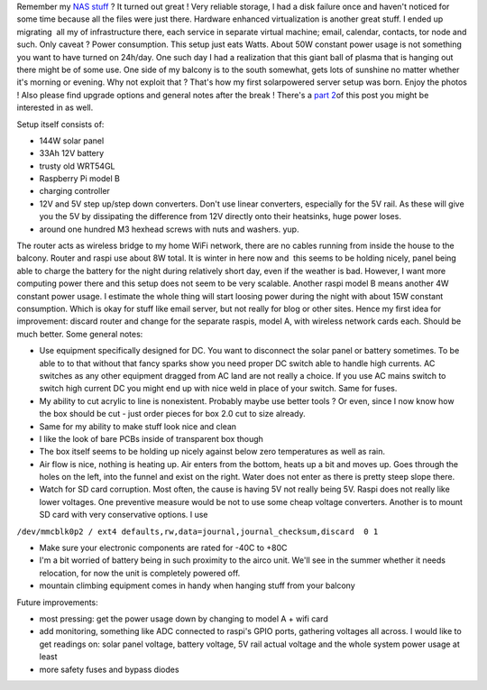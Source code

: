 Remember my `NAS <https://blog.cyplo.net/2013/03/31/building-nas/>`__
`stuff <https://blog.cyplo.net/2013/05/26/building-nas-software/>`__ ? It
turned out great ! Very reliable storage, I had a disk failure once and
haven't noticed for some time because all the files were just there.
Hardware enhanced virtualization is another great stuff. I ended up
migrating  all my of infrastructure there, each service in separate
virtual machine; email, calendar, contacts, tor node and such. Only
caveat ? Power consumption. This setup just eats Watts. About 50W
constant power usage is not something you want to have turned on
24h/day. One such day I had a realization that this giant ball of plasma
that is hanging out there might be of some use. One side of my balcony
is to the south somewhat, gets lots of sunshine no matter whether it's
morning or evening. Why not exploit that ? That's how my first
solarpowered server setup was born. Enjoy the photos ! Also please find
upgrade options and general notes after the break ! There's a `part
2 <https://blog.cyplo.net/2014/04/21/adding-voltage-current-measurements-sunpowered-pi/>`__\ of
this post you might be interested in as well. 

Setup itself consists of:

-  144W solar panel
-  33Ah 12V battery
-  trusty old WRT54GL
-  Raspberry Pi model B
-  charging controller
-  12V and 5V step up/step down converters. Don't use linear converters,
   especially for the 5V rail. As these will give you the 5V by
   dissipating the difference from 12V directly onto their heatsinks,
   huge power loses.
-  around one hundred M3 hexhead screws with nuts and washers. yup.

The router acts as wireless bridge to my home WiFi network, there are no
cables running from inside the house to the balcony. Router and raspi
use about 8W total. It is winter in here now and  this seems to be
holding nicely, panel being able to charge the battery for the night
during relatively short day, even if the weather is bad. However, I want
more computing power there and this setup does not seem to be very
scalable. Another raspi model B means another 4W constant power usage. I
estimate the whole thing will start loosing power during the night with
about 15W constant consumption. Which is okay for stuff like email
server, but not really for blog or other sites. Hence my first idea for
improvement: discard router and change for the separate raspis, model A,
with wireless network cards each. Should be much better. Some general
notes:

-  Use equipment specifically designed for DC. You want to disconnect
   the solar panel or battery sometimes. To be able to to that without
   that fancy sparks show you need proper DC switch able to handle high
   currents. AC switches as any other equipment dragged from AC land are
   not really a choice. If you use AC mains switch to switch high
   current DC you might end up with nice weld in place of your switch.
   Same for fuses.
-  My ability to cut acrylic to line is nonexistent. Probably maybe use
   better tools ? Or even, since I now know how the box should be cut -
   just order pieces for box 2.0 cut to size already.
-  Same for my ability to make stuff look nice and clean
-  I like the look of bare PCBs inside of transparent box though
-  The box itself seems to be holding up nicely against below zero
   temperatures as well as rain.
-  Air flow is nice, nothing is heating up. Air enters from the bottom,
   heats up a bit and moves up. Goes through the holes on the left, into
   the funnel and exist on the right. Water does not enter as there is
   pretty steep slope there.
-  Watch for SD card corruption. Most often, the cause is having 5V not
   really being 5V. Raspi does not really like lower voltages. One
   preventive measure would be not to use some cheap voltage converters.
   Another is to mount SD card with very conservative options. I use

``/dev/mmcblk0p2 / ext4 defaults,rw,data=journal,journal_checksum,discard  0 1``

-  Make sure your electronic components are rated for -40C to +80C
-  I'm a bit worried of battery being in such proximity to the airco
   unit. We'll see in the summer whether it needs relocation, for now
   the unit is completely powered off.
-  mountain climbing equipment comes in handy when hanging stuff from
   your balcony

Future improvements:

-  most pressing: get the power usage down by changing to model A + wifi
   card
-  add monitoring, something like ADC connected to raspi's GPIO ports,
   gathering voltages all across. I would like to get readings on: solar
   panel voltage, battery voltage, 5V rail actual voltage and the whole
   system power usage at least
-  more safety fuses and bypass diodes

|image0| |image1| |image2| |image3| |image4| |image5| |image6| |image7|
|image8| |image9| |image10| |image11| |image12| |image13| |image14|
|image15| |image16| |image17| |image18| |image19| |image20|

.. |image0| image:: /wp-content/uploads/2014/02/IMG_0912-150x150.jpg
   :target: /wp-content/uploads/2014/02/IMG_0912.jpg
.. |image1| image:: /wp-content/uploads/2014/02/IMG_0913-150x150.jpg
   :target: /wp-content/uploads/2014/02/IMG_0913.jpg
.. |image2| image:: /wp-content/uploads/2014/02/IMG_0915-150x150.jpg
   :target: /wp-content/uploads/2014/02/IMG_0915.jpg
.. |image3| image:: /wp-content/uploads/2014/02/IMG_0916-150x150.jpg
   :target: /wp-content/uploads/2014/02/IMG_0916.jpg
.. |image4| image:: /wp-content/uploads/2014/02/IMG_0917-150x150.jpg
   :target: /wp-content/uploads/2014/02/IMG_0917.jpg
.. |image5| image:: /wp-content/uploads/2014/02/IMG_0918-150x150.jpg
   :target: /wp-content/uploads/2014/02/IMG_0918.jpg
.. |image6| image:: /wp-content/uploads/2014/02/IMG_0921-150x150.jpg
   :target: /wp-content/uploads/2014/02/IMG_0921.jpg
.. |image7| image:: /wp-content/uploads/2014/02/IMG_0922-150x150.jpg
   :target: /wp-content/uploads/2014/02/IMG_0922.jpg
.. |image8| image:: /wp-content/uploads/2014/02/IMG_0923-150x150.jpg
   :target: /wp-content/uploads/2014/02/IMG_0923.jpg
.. |image9| image:: /wp-content/uploads/2014/02/IMG_0925-150x150.jpg
   :target: /wp-content/uploads/2014/02/IMG_0925.jpg
.. |image10| image:: /wp-content/uploads/2014/02/IMG_0927-150x150.jpg
   :target: /wp-content/uploads/2014/02/IMG_0927.jpg
.. |image11| image:: /wp-content/uploads/2014/02/IMG_0930-150x150.jpg
   :target: /wp-content/uploads/2014/02/IMG_0930.jpg
.. |image12| image:: /wp-content/uploads/2014/02/IMG_0932-150x150.jpg
   :target: /wp-content/uploads/2014/02/IMG_0932.jpg
.. |image13| image:: /wp-content/uploads/2014/02/IMG_0933-150x150.jpg
   :target: /wp-content/uploads/2014/02/IMG_0933.jpg
.. |image14| image:: /wp-content/uploads/2014/02/IMG_0934-150x150.jpg
   :target: /wp-content/uploads/2014/02/IMG_0934.jpg
.. |image15| image:: /wp-content/uploads/2014/02/IMG_0935-150x150.jpg
   :target: /wp-content/uploads/2014/02/IMG_0935.jpg
.. |image16| image:: /wp-content/uploads/2014/02/IMG_0937-150x150.jpg
   :target: /wp-content/uploads/2014/02/IMG_0937.jpg
.. |image17| image:: /wp-content/uploads/2014/02/IMG_0940-150x150.jpg
   :target: /wp-content/uploads/2014/02/IMG_0940.jpg
.. |image18| image:: /wp-content/uploads/2014/02/IMG_0941-150x150.jpg
   :target: /wp-content/uploads/2014/02/IMG_0941.jpg
.. |image19| image:: /wp-content/uploads/2014/02/IMG_0942-150x150.jpg
   :target: /wp-content/uploads/2014/02/IMG_0942.jpg
.. |image20| image:: /wp-content/uploads/2014/02/IMG_09381-150x150.jpg
   :target: /wp-content/uploads/2014/02/IMG_09381.jpg
